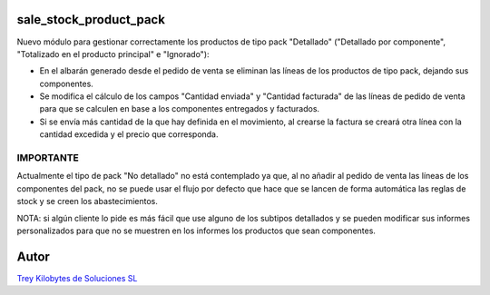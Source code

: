 .. image:: https://img.shields.io/badge/licence-AGPL--3-blue.svg
   :target: https://www.gnu.org/licenses/agpl-3.0-standalone.html
   :alt: License: AGPL-3

sale_stock_product_pack
=======================

Nuevo módulo para gestionar correctamente los productos de tipo pack "Detallado" ("Detallado por componente", "Totalizado en el producto principal" e "Ignorado"):

- En el albarán generado desde el pedido de venta se eliminan las líneas de los productos de tipo pack, dejando sus componentes.

- Se modifica el cálculo de los campos "Cantidad enviada" y "Cantidad facturada" de las líneas de pedido de venta para que se calculen en base a los componentes entregados y facturados.

- Si se envía más cantidad de la que hay definida en el movimiento, al crearse la factura se creará otra línea con la cantidad excedida y el precio que corresponda.


IMPORTANTE
----------

Actualmente el tipo de pack "No detallado" no está contemplado ya que, al no añadir al pedido de venta las líneas de los componentes del pack, no se puede usar el flujo por defecto que hace que se lancen de forma automática las reglas de stock y se creen los abastecimientos.

NOTA: si algún cliente lo pide es más fácil que use alguno de los subtipos detallados y se pueden modificar sus informes personalizados para que no se muestren en los informes los productos que sean componentes.


Autor
=====
.. image:: https://trey.es/logo.png
   :alt: License: Trey Kilobytes de Soluciones SL
`Trey Kilobytes de Soluciones SL <https://www.trey.es>`_
